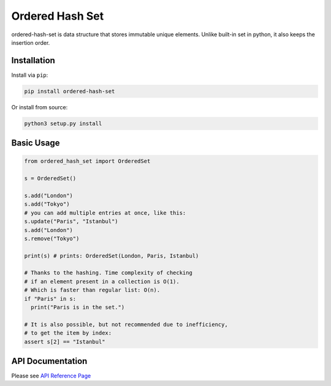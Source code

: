 ================
Ordered Hash Set
================

.. image:: https://travis-ci.com/buyalsky/ordered-hash-set.svg?branch=master
    :target: https://travis-ci.com/buyalsky/ordered-hash-set

.. image:: https://img.shields.io/pypi/v/ordered-hash-set
    :alt: PyPI
    :target: https://pypi.org/project/ordered-hash-set/

ordered-hash-set is data structure that stores immutable unique elements.
Unlike built-in set in python, it also keeps the insertion order.

Installation
------------

Install via ``pip``:

.. code-block:: console

    pip install ordered-hash-set
    
Or install from source:

.. code-block:: console

    python3 setup.py install

Basic Usage
-----------

.. code-block:: python

  from ordered_hash_set import OrderedSet
  
  s = OrderedSet()

  s.add("London")
  s.add("Tokyo")
  # you can add multiple entries at once, like this:
  s.update("Paris", "Istanbul")
  s.add("London")
  s.remove("Tokyo")

  print(s) # prints: OrderedSet(London, Paris, Istanbul)

  # Thanks to the hashing. Time complexity of checking
  # if an element present in a collection is O(1).
  # Which is faster than regular list: O(n).
  if "Paris" in s:
    print("Paris is in the set.")

  # It is also possible, but not recommended due to inefficiency,
  # to get the item by index:
  assert s[2] == "Istanbul"


API Documentation
-----------------

Please see `API Reference Page <https://buyalsky.github.io/ordered-hash-set/en/master/rst/ordered_hash_set.html>`_


